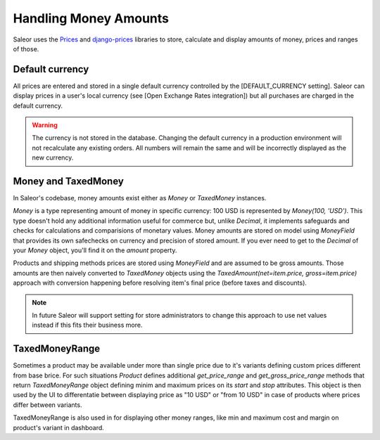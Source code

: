 Handling Money Amounts
======================

Saleor uses the `Prices <https://github.com/mirumee/prices/>`_ and `django-prices <https://github.com/mirumee/django-prices/>`_ libraries to store, calculate and display amounts of money, prices and ranges of those.

Default currency
----------------

All prices are entered and stored in a single default currency controlled by the [DEFAULT_CURRENCY setting]. Saleor can display prices in a user's local currency (see [Open Exchange Rates integration]) but all purchases are charged in the default currency.

.. warning::

  The currency is not stored in the database. Changing the default currency in a production environment will not recalculate any existing orders. All numbers will remain the same and will be incorrectly displayed as the new currency.

Money and TaxedMoney
--------------------

In Saleor's codebase, money amounts exist either as `Money` or `TaxedMoney` instances.

`Money` is a type representing amount of money in specific currency: 100 USD is represented by `Money(100, 'USD')`. This type doesn't hold any additional information useful for commerce but, unlike `Decimal`, it implements safeguards and checks for calculations and comparisions of monetary values. Money amounts are stored on model using `MoneyField` that provides its own safechecks on currency and precision of stored amount. If you ever need to get to the `Decimal` of your `Money` object, you'll find it on the `amount` property.

Products and shipping methods prices are stored using `MoneyField` and are assumed to be gross amounts. Those amounts are then naively converted to `TaxedMoney` objects using the `TaxedAmount(net=item.price, gross=item.price)` approach with conversion happening before resolving item's final price (before taxes and discounts).

.. note::
  
  In future Saleor will support setting for store administrators to change this approach to use net values instead if this fits their business more.

TaxedMoneyRange
---------------

Sometimes a product may be available under more than single price due to it's variants defining custom prices different from base brice. For such situations `Product` defines additional `get_price_range` and `get_gross_price_range` methods that return `TaxedMoneyRange` object defining minim and maximum prices on its `start` and `stop` attributes. This object is then used by the UI to differentatie between displaying price as "10 USD" or "from 10 USD" in case of products where prices differ between variants.

TaxedMoneyRange is also used in for displaying other money ranges, like min and maximum cost and margin on product's variant in dashboard.